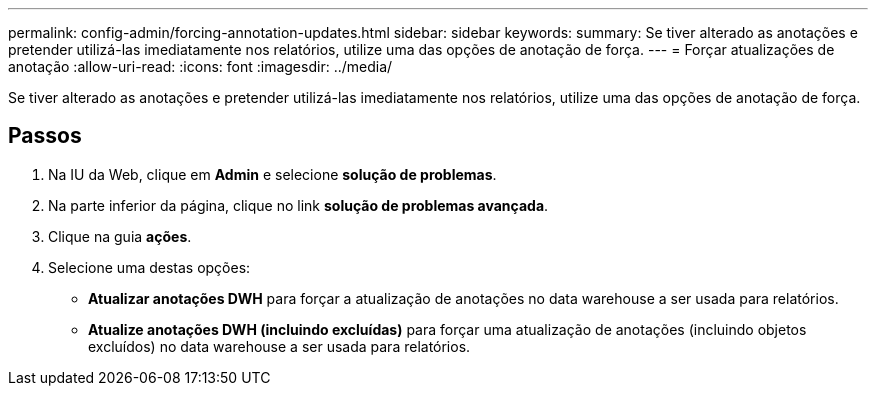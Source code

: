 ---
permalink: config-admin/forcing-annotation-updates.html 
sidebar: sidebar 
keywords:  
summary: Se tiver alterado as anotações e pretender utilizá-las imediatamente nos relatórios, utilize uma das opções de anotação de força. 
---
= Forçar atualizações de anotação
:allow-uri-read: 
:icons: font
:imagesdir: ../media/


[role="lead"]
Se tiver alterado as anotações e pretender utilizá-las imediatamente nos relatórios, utilize uma das opções de anotação de força.



== Passos

. Na IU da Web, clique em *Admin* e selecione *solução de problemas*.
. Na parte inferior da página, clique no link *solução de problemas avançada*.
. Clique na guia *ações*.
. Selecione uma destas opções:
+
** *Atualizar anotações DWH* para forçar a atualização de anotações no data warehouse a ser usada para relatórios.
** *Atualize anotações DWH (incluindo excluídas)* para forçar uma atualização de anotações (incluindo objetos excluídos) no data warehouse a ser usada para relatórios.



